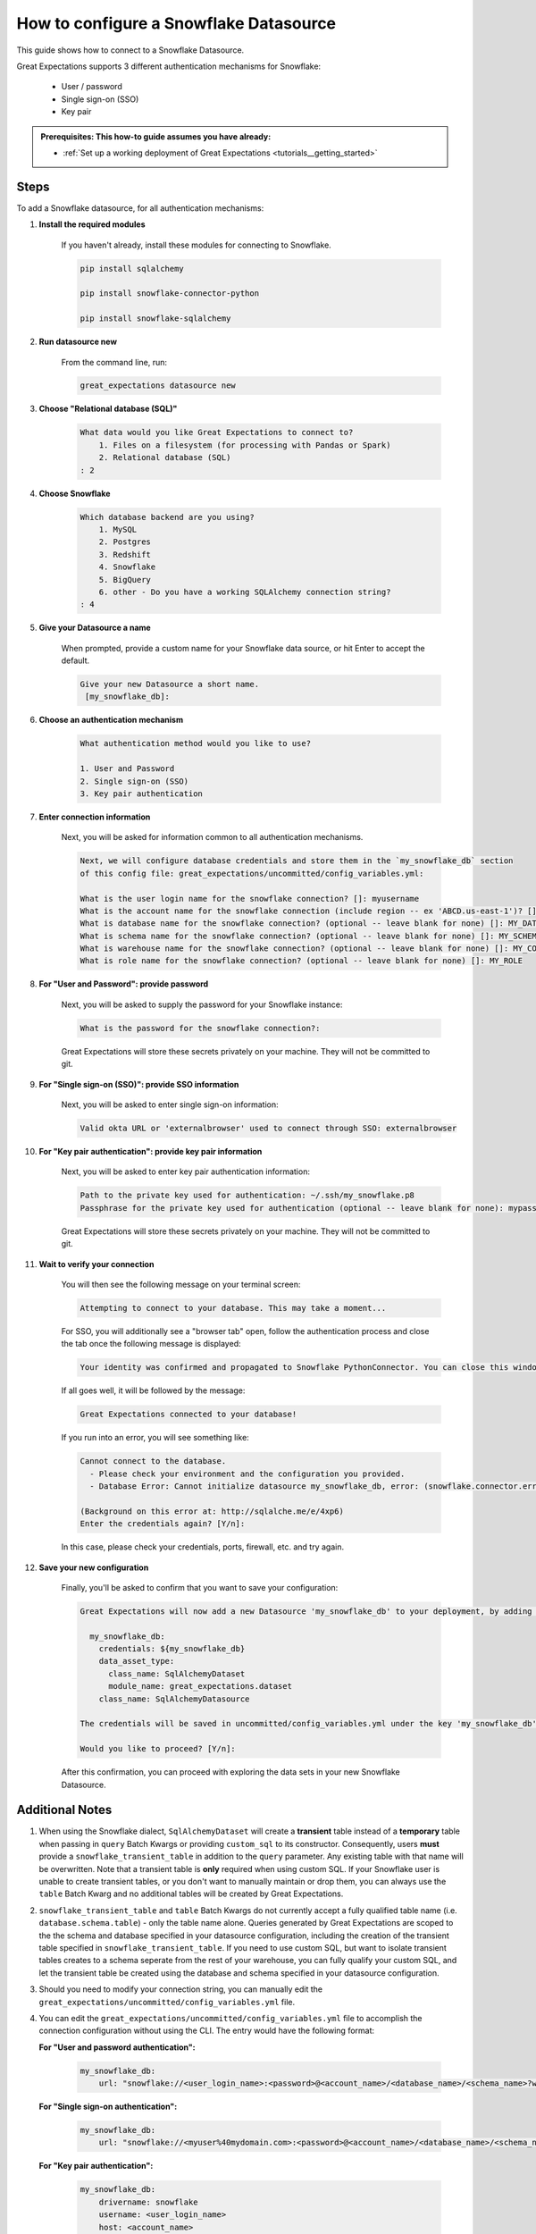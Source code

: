.. _how_to_guides__configuring_datasources__how_to_configure_a_snowflake_datasource:

#######################################
How to configure a Snowflake Datasource
#######################################

This guide shows how to connect to a Snowflake Datasource.

Great Expectations supports 3 different authentication mechanisms for Snowflake:

    * User / password
    * Single sign-on (SSO)
    * Key pair

.. admonition:: Prerequisites: This how-to guide assumes you have already:

  - :ref:`Set up a working deployment of Great Expectations <tutorials__getting_started>`

-----
Steps
-----

To add a Snowflake datasource, for all authentication mechanisms:

#. **Install the required modules**

    If you haven't already, install these modules for connecting to Snowflake.

    .. code-block:: bash

        pip install sqlalchemy

        pip install snowflake-connector-python

        pip install snowflake-sqlalchemy

#. **Run datasource new**

    From the command line, run:

    .. code-block:: bash

        great_expectations datasource new

#. **Choose "Relational database (SQL)"**

    .. code-block:: bash

        What data would you like Great Expectations to connect to?
            1. Files on a filesystem (for processing with Pandas or Spark)
            2. Relational database (SQL)
        : 2

#. **Choose Snowflake**

    .. code-block:: bash

        Which database backend are you using?
            1. MySQL
            2. Postgres
            3. Redshift
            4. Snowflake
            5. BigQuery
            6. other - Do you have a working SQLAlchemy connection string?
        : 4

#. **Give your Datasource a name**

    When prompted, provide a custom name for your Snowflake data source, or hit Enter to accept the default.

    .. code-block:: bash

        Give your new Datasource a short name.
         [my_snowflake_db]:

#. **Choose an authentication mechanism**

    .. code-block:: bash

        What authentication method would you like to use?

        1. User and Password
        2. Single sign-on (SSO)
        3. Key pair authentication

#. **Enter connection information**

    Next, you will be asked for information common to all authentication mechanisms.

    .. code-block:: bash

        Next, we will configure database credentials and store them in the `my_snowflake_db` section
        of this config file: great_expectations/uncommitted/config_variables.yml:

        What is the user login name for the snowflake connection? []: myusername
        What is the account name for the snowflake connection (include region -- ex 'ABCD.us-east-1')? []: xyz12345.us-east-1
        What is database name for the snowflake connection? (optional -- leave blank for none) []: MY_DATABASE
        What is schema name for the snowflake connection? (optional -- leave blank for none) []: MY_SCHEMA
        What is warehouse name for the snowflake connection? (optional -- leave blank for none) []: MY_COMPUTE_WH
        What is role name for the snowflake connection? (optional -- leave blank for none) []: MY_ROLE

#. **For "User and Password": provide password**

    Next, you will be asked to supply the password for your Snowflake instance:

    .. code-block:: bash

        What is the password for the snowflake connection?:

    Great Expectations will store these secrets privately on your machine. They will not be committed to git.

#. **For "Single sign-on (SSO)": provide SSO information**

    Next, you will be asked to enter single sign-on information:

    .. code-block:: bash

        Valid okta URL or 'externalbrowser' used to connect through SSO: externalbrowser

#. **For "Key pair authentication": provide key pair information**

    Next, you will be asked to enter key pair authentication information:

    .. code-block:: bash

        Path to the private key used for authentication: ~/.ssh/my_snowflake.p8
        Passphrase for the private key used for authentication (optional -- leave blank for none): mypass

    Great Expectations will store these secrets privately on your machine. They will not be committed to git.

#. **Wait to verify your connection**

    You will then see the following message on your terminal screen:

    .. code-block:: bash

        Attempting to connect to your database. This may take a moment...

    For SSO, you will additionally see a "browser tab" open, follow the authentication process and close the tab once
    the following message is displayed:

    .. code-block:: bash

        Your identity was confirmed and propagated to Snowflake PythonConnector. You can close this window now and go back where you started from.

    If all goes well, it will be followed by the message:

    .. code-block:: bash

        Great Expectations connected to your database!

    If you run into an error, you will see something like:

    .. code-block:: bash

        Cannot connect to the database.
          - Please check your environment and the configuration you provided.
          - Database Error: Cannot initialize datasource my_snowflake_db, error: (snowflake.connector.errors.DatabaseError) 250001 (08001): Failed to connect to DB: oca29081.us-east-1.snowflakecomputing.com:443. Incorrect username or password was specified.

        (Background on this error at: http://sqlalche.me/e/4xp6)
        Enter the credentials again? [Y/n]:

    In this case, please check your credentials, ports, firewall, etc. and try again.

#. **Save your new configuration**

    Finally, you'll be asked to confirm that you want to save your configuration:

    .. code-block:: bash

        Great Expectations will now add a new Datasource 'my_snowflake_db' to your deployment, by adding this entry to your great_expectations.yml:

          my_snowflake_db:
            credentials: ${my_snowflake_db}
            data_asset_type:
              class_name: SqlAlchemyDataset
              module_name: great_expectations.dataset
            class_name: SqlAlchemyDatasource

        The credentials will be saved in uncommitted/config_variables.yml under the key 'my_snowflake_db'

        Would you like to proceed? [Y/n]:

    After this confirmation, you can proceed with exploring the data sets in your new Snowflake Datasource.

----------------
Additional Notes
----------------

#.
    When using the Snowflake dialect, ``SqlAlchemyDataset`` will create a **transient** table instead of a **temporary**
    table when passing in ``query`` Batch Kwargs or providing ``custom_sql`` to its constructor. Consequently, users
    **must** provide a ``snowflake_transient_table`` in addition to the ``query`` parameter. Any existing table with that
    name will be overwritten. Note that a transient table is **only** required when using custom SQL. If your Snowflake
    user is unable to create transient tables, or you don't want to manually maintain or drop them, you can always use
    the ``table`` Batch Kwarg and no additional tables will be created by Great Expectations.

#.
   ``snowflake_transient_table`` and ``table`` Batch Kwargs do not currently accept a fully qualified table name (i.e. ``database.schema.table``)
   - only the table name alone. Queries generated by Great Expectations are scoped to the the schema and database specified in your datasource
   configuration, including the creation of the transient table specified in ``snowflake_transient_table``. If you need to use custom SQL,
   but want to isolate transient tables creates to a schema seperate from the rest of your warehouse, you can fully qualify your custom SQL,
   and let the transient table be created using the database and schema specified in your datasource configuration.

#.
    Should you need to modify your connection string, you can manually edit the ``great_expectations/uncommitted/config_variables.yml`` file.

#.
    You can edit the  ``great_expectations/uncommitted/config_variables.yml`` file to accomplish the connection configuration without using the CLI.  The entry would have the following format:

    **For "User and password authentication":**

        .. code-block:: yaml

            my_snowflake_db:
                url: "snowflake://<user_login_name>:<password>@<account_name>/<database_name>/<schema_name>?warehouse=<warehouse_name>&role=<role_name>"

    **For "Single sign-on authentication":**

        .. code-block:: yaml

            my_snowflake_db:
                url: "snowflake://<myuser%40mydomain.com>:<password>@<account_name>/<database_name>/<schema_name>?authenticator=<externalbrowser or valid URL encoded okta url>&warehouse=<warehouse_name>&role=<role_name>"

    **For "Key pair authentication":**

        .. code-block:: yaml

            my_snowflake_db:
                drivername: snowflake
                username: <user_login_name>
                host: <account_name>
                database: <database_name>
                query:
                    schema: <schema_name>
                    warehouse: <warehouse_name>
                    role: <role_name>
                private_key_path: </path/to/key.p8>
                private_key_passphrase: <pass_phrase or ''>

#.
    For Snowflake SSO authentication, by default, one browser tab will be opened per connection.
    You can enable token caching at the account level to re-use tokens and minimize the number of browser tabs opened.

    To do so, run the following SQL on Snowflake:

    .. code-block:: sql

        alter account set allow_id_token = true;

    And make sure the version of your ``snowflake-connector-python`` library is ``>=2.2.8``

--------
Comments
--------

    .. discourse::
        :topic_identifier: 171

